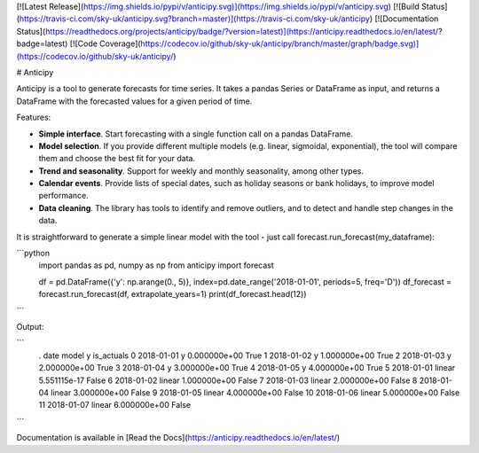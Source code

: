 [![Latest Release](https://img.shields.io/pypi/v/anticipy.svg)](https://img.shields.io/pypi/v/anticipy.svg)
[![Build Status](https://travis-ci.com/sky-uk/anticipy.svg?branch=master)](https://travis-ci.com/sky-uk/anticipy)
[![Documentation Status](https://readthedocs.org/projects/anticipy/badge/?version=latest)](https://anticipy.readthedocs.io/en/latest/?badge=latest)
[![Code Coverage](https://codecov.io/github/sky-uk/anticipy/branch/master/graph/badge.svg)](https://codecov.io/github/sky-uk/anticipy/)


# Anticipy

Anticipy is a tool to generate forecasts for time series. It takes a pandas Series or DataFrame as input, and
returns a DataFrame with the forecasted values for a given period of time.

Features:

* **Simple interface**. Start forecasting with a single function call on a pandas DataFrame.
* **Model selection**. If you provide different multiple models (e.g. linear, sigmoidal, exponential), the tool will
  compare them and choose the best fit for your data.
* **Trend and seasonality**. Support for weekly and monthly seasonality, among other types.
* **Calendar events**. Provide lists of special dates, such as holiday seasons or bank holidays, to improve model
  performance.
* **Data cleaning**. The library has tools to identify and remove outliers, and to detect and handle step changes in
  the data.

It is straightforward to generate a simple linear model with the tool - just call forecast.run_forecast(my_dataframe):

```python
   import pandas as pd, numpy as np
   from anticipy import forecast

   df = pd.DataFrame({'y': np.arange(0., 5)}, index=pd.date_range('2018-01-01', periods=5, freq='D'))
   df_forecast = forecast.run_forecast(df, extrapolate_years=1)
   print(df_forecast.head(12))
```

Output:

```
   .        date   model             y  is_actuals
   0  2018-01-01       y  0.000000e+00        True
   1  2018-01-02       y  1.000000e+00        True
   2  2018-01-03       y  2.000000e+00        True
   3  2018-01-04       y  3.000000e+00        True
   4  2018-01-05       y  4.000000e+00        True
   5  2018-01-01  linear  5.551115e-17       False
   6  2018-01-02  linear  1.000000e+00       False
   7  2018-01-03  linear  2.000000e+00       False
   8  2018-01-04  linear  3.000000e+00       False
   9  2018-01-05  linear  4.000000e+00       False
   10 2018-01-06  linear  5.000000e+00       False
   11 2018-01-07  linear  6.000000e+00       False
```


Documentation is available in [Read the Docs](https://anticipy.readthedocs.io/en/latest/)


